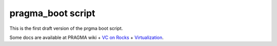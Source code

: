 pragma_boot script
==================


This is the first draft version of the prgma boot script.

Some docs are available at PRAGMA wiki 
+ `VC on Rocks <http://goc.pragma-grid.net/wiki/index.php/Auto-deploy_VC_on_Rocks>`_
+ `Virtualization <http://goc.pragma-grid.net/wiki/index.php/Virtualization#VC_Sharing>`_.


